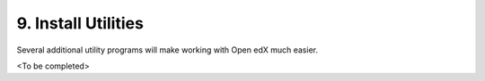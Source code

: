 9. Install Utilities
====================
Several additional utility programs will make working with Open edX much easier.

<To be completed>
